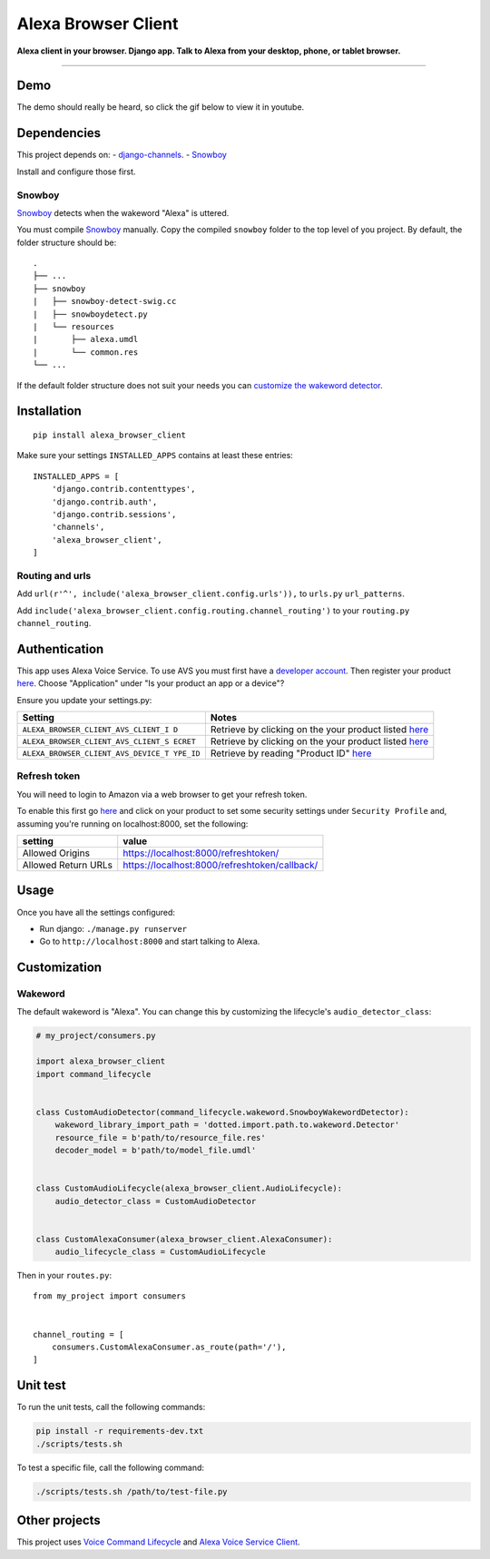 Alexa Browser Client
====================

|code-climate-image| |circle-ci-image| |codecov-image|

**Alexa client in your browser. Django app. Talk to Alexa from your
desktop, phone, or tablet browser.**

--------------

Demo
----

The demo should really be heard, so click the gif below to view it in
youtube.

|Demo|

Dependencies
------------

This project depends on: -
`django-channels <https://channels.readthedocs.io/en/stable/>`__. -
`Snowboy <https://github.com/Kitt-AI/snowboy#compile-a-python-wrapper>`__

Install and configure those first.

Snowboy
~~~~~~~

`Snowboy <https://github.com/Kitt-AI/snowboy#compile-a-python-wrapper>`__
detects when the wakeword "Alexa" is uttered.

You must compile
`Snowboy <https://github.com/Kitt-AI/snowboy#compile-a-python-wrapper>`__
manually. Copy the compiled ``snowboy`` folder to the top level of you
project. By default, the folder structure should be:

::

    .
    ├── ...
    ├── snowboy
    |   ├── snowboy-detect-swig.cc
    |   ├── snowboydetect.py
    |   └── resources
    |       ├── alexa.umdl
    |       └── common.res
    └── ...

If the default folder structure does not suit your needs you can
`customize the wakeword detector <#wakeword>`__.

Installation
------------

::

    pip install alexa_browser_client

Make sure your settings ``INSTALLED_APPS`` contains at least these
entries:

::

    INSTALLED_APPS = [
        'django.contrib.contenttypes',
        'django.contrib.auth',
        'django.contrib.sessions',
        'channels',
        'alexa_browser_client',
    ]

Routing and urls
~~~~~~~~~~~~~~~~

Add ``url(r'^', include('alexa_browser_client.config.urls')),`` to
``urls.py`` ``url_patterns``.

Add ``include('alexa_browser_client.config.routing.channel_routing')``
to your ``routing.py`` ``channel_routing``.

Authentication
--------------

This app uses Alexa Voice Service. To use AVS you must first have a
`developer account <http://developer.amazon.com>`__. Then register your
product
`here <https://developer.amazon.com/avs/home.html#/avs/products/new>`__.
Choose "Application" under "Is your product an app or a device"?

Ensure you update your settings.py:

+-------------------------------------+--------------------------------------+
| Setting                             | Notes                                |
+=====================================+======================================+
| ``ALEXA_BROWSER_CLIENT_AVS_CLIENT_I | Retrieve by clicking on the your     |
| D``                                 | product listed                       |
|                                     | `here <https://developer.amazon.com/ |
|                                     | avs/home.html#/avs/home>`__          |
+-------------------------------------+--------------------------------------+
| ``ALEXA_BROWSER_CLIENT_AVS_CLIENT_S | Retrieve by clicking on the your     |
| ECRET``                             | product listed                       |
|                                     | `here <https://developer.amazon.com/ |
|                                     | avs/home.html#/avs/home>`__          |
+-------------------------------------+--------------------------------------+
| ``ALEXA_BROWSER_CLIENT_AVS_DEVICE_T | Retrieve by reading "Product ID"     |
| YPE_ID``                            | `here <https://developer.amazon.com/ |
|                                     | avs/home.html#/avs/home>`__          |
+-------------------------------------+--------------------------------------+

Refresh token
~~~~~~~~~~~~~

You will need to login to Amazon via a web browser to get your refresh
token.

To enable this first go
`here <https://developer.amazon.com/avs/home.html#/avs/home>`__ and
click on your product to set some security settings under
``Security Profile`` and, assuming you're running on localhost:8000, set
the following:

+-----------------------+-------------------------------------------------+
| setting               | value                                           |
+=======================+=================================================+
| Allowed Origins       | https://localhost:8000/refreshtoken/            |
+-----------------------+-------------------------------------------------+
| Allowed Return URLs   | https://localhost:8000/refreshtoken/callback/   |
+-----------------------+-------------------------------------------------+

Usage
-----

Once you have all the settings configured:

-  Run django: ``./manage.py runserver``
-  Go to ``http://localhost:8000`` and start talking to Alexa.

Customization
-------------

Wakeword
~~~~~~~~

The default wakeword is "Alexa". You can change this by customizing the
lifecycle's ``audio_detector_class``:

.. code:: py

    # my_project/consumers.py

    import alexa_browser_client
    import command_lifecycle


    class CustomAudioDetector(command_lifecycle.wakeword.SnowboyWakewordDetector):
        wakeword_library_import_path = 'dotted.import.path.to.wakeword.Detector'
        resource_file = b'path/to/resource_file.res'
        decoder_model = b'path/to/model_file.umdl'


    class CustomAudioLifecycle(alexa_browser_client.AudioLifecycle):
        audio_detector_class = CustomAudioDetector


    class CustomAlexaConsumer(alexa_browser_client.AlexaConsumer):
        audio_lifecycle_class = CustomAudioLifecycle

Then in your ``routes.py``:

::

    from my_project import consumers


    channel_routing = [
        consumers.CustomAlexaConsumer.as_route(path='/'),
    ]

Unit test
---------

To run the unit tests, call the following commands:

.. code:: sh

    pip install -r requirements-dev.txt
    ./scripts/tests.sh

To test a specific file, call the following command:

.. code:: sh

    ./scripts/tests.sh /path/to/test-file.py

Other projects
--------------

This project uses `Voice Command
Lifecycle <https://github.com/richtier/voice-command-lifecycle>`__ and
`Alexa Voice Service
Client <https://github.com/richtier/alexa-voice-service-client>`__.

.. |code-climate-image| image:: https://codeclimate.com/github/richtier/alexa-browser-client/badges/gpa.svg
   :target: https://codeclimate.com/github/richtier/alexa-browser-client
.. |circle-ci-image| image:: https://circleci.com/gh/richtier/alexa-browser-client/tree/master.svg?style=svg
   :target: https://circleci.com/gh/richtier/alexa-browser-client/tree/master
.. |codecov-image| image:: https://codecov.io/gh/richtier/alexa-browser-client/branch/master/graph/badge.svg
   :target: https://codecov.io/gh/richtier/alexa-browser-client
.. |Demo| image:: https://j.gifs.com/xv49G9.gif
   :target: https://youtu.be/EVLc3EMzvoE


